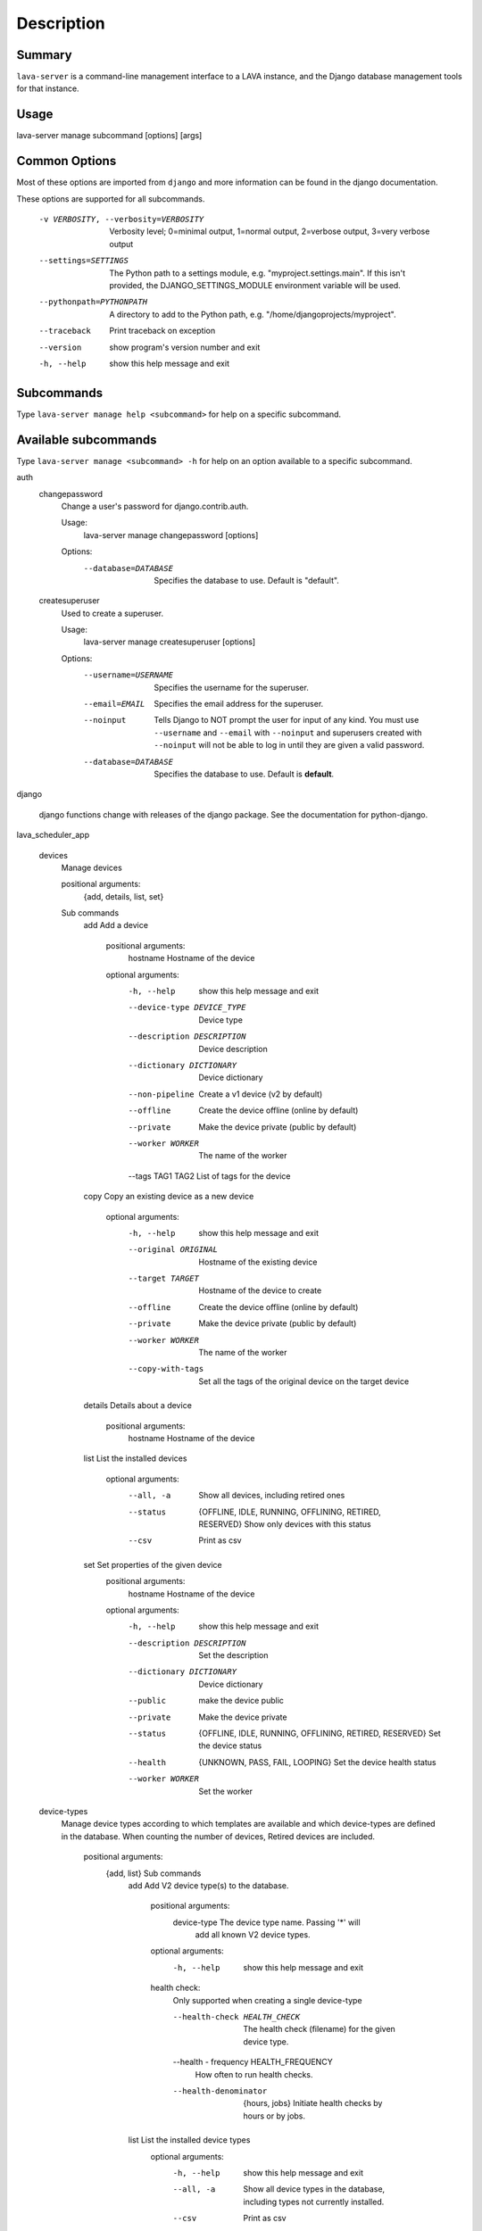 Description
============

Summary
#######

``lava-server`` is a command-line management interface to a LAVA instance, and
the Django database management tools for that instance.

Usage
#####

lava-server manage subcommand [options] [args]

Common Options
##############

Most of these options are imported from ``django`` and more information can be
found in the django documentation.

These options are supported for all subcommands.

  -v VERBOSITY, --verbosity=VERBOSITY
                        Verbosity level; 0=minimal output, 1=normal output,
                        2=verbose output, 3=very verbose output
  --settings=SETTINGS   The Python path to a settings module, e.g.
                        "myproject.settings.main". If this isn't provided, the
                        DJANGO_SETTINGS_MODULE environment variable will be
                        used.
  --pythonpath=PYTHONPATH
                        A directory to add to the Python path, e.g.
                        "/home/djangoprojects/myproject".
  --traceback           Print traceback on exception
  --version             show program's version number and exit
  -h, --help            show this help message and exit

Subcommands
###########

Type ``lava-server manage help <subcommand>`` for help on a specific subcommand.

Available subcommands
#####################

Type ``lava-server manage <subcommand> -h`` for help on an option available to
a specific subcommand.

auth
    changepassword
      Change a user's password for django.contrib.auth.

      Usage:
        lava-server manage changepassword [options]
      Options:
        --database=DATABASE   Specifies the database to use. Default is "default".

    createsuperuser
      Used to create a superuser.

      Usage:
        lava-server manage createsuperuser [options]
      Options:
        --username=USERNAME   Specifies the username for the superuser.
        --email=EMAIL         Specifies the email address for the superuser.
        --noinput             Tells Django to NOT prompt the user for input of
                              any kind. You must use ``--username`` and
                              ``--email`` with ``--noinput`` and superusers
                              created with ``--noinput`` will not be able to
                              log in until they are given a valid password.
        --database=DATABASE   Specifies the database to use. Default is **default**.

django

    django functions change with releases of the django package. See the
    documentation for python-django.

lava_scheduler_app

    devices
      Manage devices

      positional arguments:
        {add, details, list, set}

      Sub commands
          add                 Add a device

            positional arguments:
              hostname              Hostname of the device

            optional arguments:
              -h, --help            show this help message and exit
              --device-type DEVICE_TYPE
                                    Device type
              --description DESCRIPTION
                                    Device description
              --dictionary DICTIONARY
                                    Device dictionary
              --non-pipeline        Create a v1 device (v2 by default)
              --offline             Create the device offline (online by default)
              --private             Make the device private (public by default)
              --worker WORKER       The name of the worker
              --tags TAG1 TAG2      List of tags for the device

          copy                Copy an existing device as a new device

            optional arguments:
              -h, --help           show this help message and exit
              --original ORIGINAL  Hostname of the existing device
              --target TARGET      Hostname of the device to create
              --offline            Create the device offline (online by default)
              --private            Make the device private (public by default)
              --worker WORKER      The name of the worker
              --copy-with-tags     Set all the tags of the original device on the target
                                   device


          details             Details about a device

            positional arguments:
              hostname    Hostname of the device

          list                List the installed devices

            optional arguments:
              --all, -a             Show all devices, including retired ones
              --status              {OFFLINE, IDLE, RUNNING, OFFLINING,
                                    RETIRED, RESERVED}
                                    Show only devices with this status
              --csv                 Print as csv

          set                 Set properties of the given device
            positional arguments:
              hostname              Hostname of the device

            optional arguments:
              -h, --help            show this help message and exit
              --description DESCRIPTION
                                    Set the description
              --dictionary DICTIONARY
                                    Device dictionary
              --public              make the device public
              --private             Make the device private
              --status              {OFFLINE, IDLE, RUNNING, OFFLINING,
                                    RETIRED, RESERVED}
                                    Set the device status
              --health              {UNKNOWN, PASS, FAIL, LOOPING}
                                    Set the device health status
              --worker WORKER       Set the worker

    device-types
      Manage device types according to which templates are available and which
      device-types are defined in the database. When counting the number of devices,
      Retired devices are included.

        positional arguments:
          {add, list}            Sub commands
            add                 Add V2 device type(s) to the database.

                positional arguments:
                  device-type           The device type name. Passing '*' will
                                        add all known V2 device types.

                optional arguments:
                  -h, --help            show this help message and exit

                health check:
                  Only supported when creating a single device-type

                  --health-check HEALTH_CHECK
                                        The health check (filename) for the
                                        given device type.

                  --health - frequency  HEALTH_FREQUENCY
                                        How often to run health checks.

                  --health-denominator  {hours, jobs}
                                        Initiate health checks by hours or by jobs.

            list                List the installed device types
                optional arguments:
                  -h, --help  show this help message and exit
                  --all, -a   Show all device types in the database, including
                              types not currently installed.
                  --csv       Print as csv

    device-transitions
      Export device state transitions in either yaml or csv format.
      Output can be filtered by old_state and new_state field values.

        positional arguments:
          {export}            Sub commands
            export            Export existing device state transitions
                              Fields exported: created_on, created_by, device,
                              job, old_state, new_state, message
                              Available states are: RETIRED, IDLE, RUNNING,
                              OFFLINING, RESERVED, OFFLINE
                              Not all combinations of states will exist.
                              Not all fields are populated for all transitions.
                              Example: To see transitions where an admin put
                              the device back online, use: lava-server manage
                              device-transition export --old-state OFFLINE
                              --new-state IDLE
                              Note: exporting all transitions will produce a
                              lot of output, it is recommended to always
                              specify --old-state and --new-state.
                optional arguments:
                  -h, --help  show this help message and exit
                  --csv       Print as csv
                  --old-state Filter output by old device status
                  --new-state Filter output by new device status

    pipeline-worker

    LAVA Pipeline worker helper
       optional arguments:
          --hostname HOSTNAME   Hostname of the new worker
          --description DESCRIPTION
                                optional description of the new worker
          --disable             prevent pipeline jobs running on this worker.

    test
      Runs the test suite for the specified applications, or the entire site
      if no apps are specified.

      Usage:
        lava-server manage test [options] [appname ...]
      Options:
          --noinput             Tells Django to NOT prompt the user for input
                                of any kind.
          --failfast            Tells Django to stop running the test suite after
                                first failed test.
          --testrunner TESTRUNNER
                                Tells Django to use specified test runner class
                                instead of the one specified by the TEST_RUNNER
                                setting.
          --liveserver LIVESERVER
                                Overrides the default address where the live server
                                (used with LiveServerTestCase) is expected to run
                                from. The default value is localhost:8081.

Bugs
####

If your bug relates to a specific type of device, please include all
configuration details for that device type as well as the job submission
JSON and as much of the LAVA test job log file as you can (e.g. as a compressed
file attached to the bug report).

If your device type is not one found on existing LAVA instances, please
supply as much information as you can on the board itself.

Contributing Upstream
#####################

If you, or anyone on your team, would like to register with Linaro directly,
this will allow you to file an upstream bug, submit code for review by
the LAVA team, etc. Register at the following url:

https://register.linaro.org/

If you are considering large changes, it is best to register and also
to subscribe to the Linaro Validation mailing list at:

http://lists.linaro.org/mailman/listinfo/linaro-validation

Also talk to us on IRC::

 irc.freenode.net
 #linaro-lava
